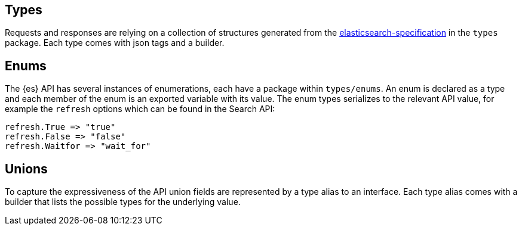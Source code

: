 [[types]]
== Types

Requests and responses are relying on a collection of structures generated from the https://github.com/elastic/elasticsearch-specification[elasticsearch-specification] in the `types` package.
Each type comes with json tags and a builder.

== Enums

The {es} API has several instances of enumerations, each have a package within `types/enums`.
An enum is declared as a type and each member of the enum is an exported variable with its value.
The enum types serializes to the relevant API value, for example the `refresh` options which can be found in the Search API:

[source,go]
------------------------------------
refresh.True => "true"
refresh.False => "false"
refresh.Waitfor => "wait_for"
------------------------------------

== Unions

To capture the expressiveness of the API union fields are represented by a type alias to an interface.
Each type alias comes with a builder that lists the possible types for the underlying value.